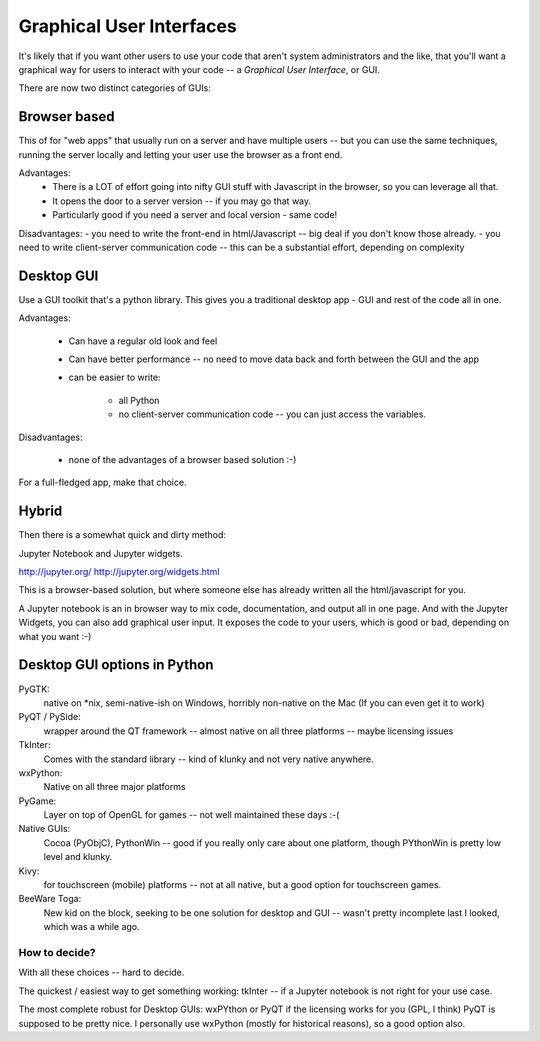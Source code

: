 #########################
Graphical User Interfaces
#########################

It's likely that if you want other users to use your code that aren't system administrators and the like, that you'll want a graphical way for users to interact with your code -- a *Graphical User Interface*, or GUI.


There are now two distinct categories of GUIs:

Browser based
=============

This of for "web apps" that usually run on a server and have multiple users -- but you can use the same techniques, running the server locally and letting your user use the browser as a front end.

Advantages:
 - There is a LOT of effort going into nifty GUI stuff with Javascript in the browser, so you can leverage all that.
 - It opens the door to a server version -- if you may go that way.
 - Particularly good if you need a server and local version - same code!

Disadvantages:
- you need to write the front-end in html/Javascript -- big deal if you don't know those already.
- you need to write client-server communication code -- this can be a substantial effort, depending on complexity

Desktop GUI
===========

Use a GUI toolkit that's a python library. This gives you a traditional desktop app - GUI and rest of the code all in one.

Advantages:

 - Can have a regular old look and feel

 - Can have better performance -- no need to move data back and forth between the GUI and the app

 - can be easier to write:

    - all Python

    - no client-server communication code -- you can just access the variables.

Disadvantages:

  - none of the advantages of a browser based solution :-)

For a full-fledged app, make that choice.

Hybrid
======

Then there is a somewhat quick and dirty method:

Jupyter Notebook and Jupyter widgets.

http://jupyter.org/
http://jupyter.org/widgets.html

This is a browser-based solution, but where someone else has already written all the html/javascript for you.

A Jupyter notebook is an in browser way to mix code, documentation, and output all in one page. And with the Jupyter Widgets, you can also add graphical user input. It exposes the code to your users, which is good or bad, depending on what you want :-)

Desktop GUI options in Python
=============================

PyGTK:
  native on *nix, semi-native-ish on Windows, horribly non-native on the Mac (If you can even get it to work)

PyQT / PySide:
  wrapper around the QT framework -- almost native on all three platforms -- maybe licensing issues

TkInter:
  Comes with the standard library -- kind of klunky and not very native anywhere.

wxPython:
  Native on all three major platforms

PyGame:
  Layer on top of OpenGL for games -- not well maintained these days :-(

Native GUIs:
  Cocoa (PyObjC), PythonWin -- good if you really only care about one platform, though PYthonWin is pretty low level and klunky.

Kivy:
  for touchscreen (mobile) platforms -- not at all native, but a good option for touchscreen games.

BeeWare Toga:
  New kid on the block, seeking to be one solution for desktop and GUI -- wasn't pretty incomplete last I looked, which was a while ago.

How to decide?
--------------

With all these choices -- hard to decide.

The quickest / easiest way to get something working: tkInter -- if a Jupyter notebook is not right for your use case.

The most complete robust for Desktop GUIs: wxPYthon or PyQT if the licensing works for you (GPL, I think) PyQT is supposed to be pretty nice. I personally use wxPython (mostly for historical reasons), so a good option also.

